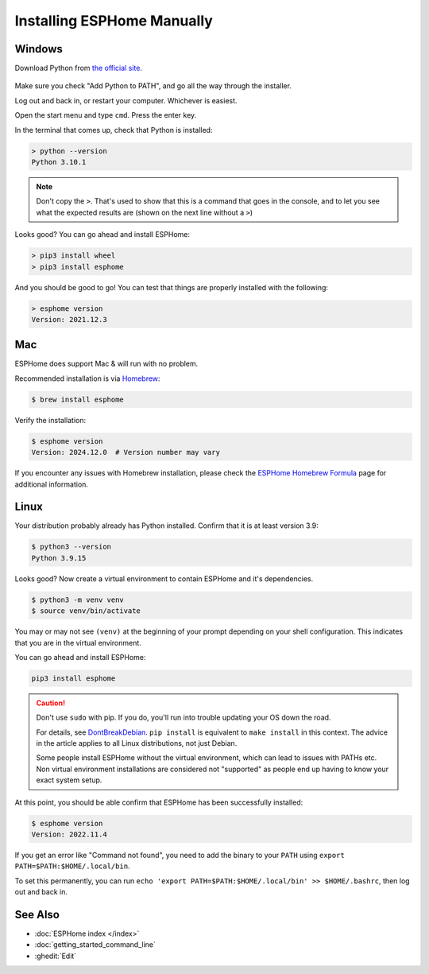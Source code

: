 Installing ESPHome Manually
===========================

Windows
-------

Download Python from `the official site <https://www.python.org/downloads/>`_.

.. figure:: images/python-win-installer.png
    :align: center
    :width: 75.0%
    :alt: Python installer window with arrows pointing to "Add Python to PATH" and "Install Now"

Make sure you check "Add Python to PATH", and go all the way through the
installer.

Log out and back in, or restart your computer. Whichever is easiest.

Open the start menu and type ``cmd``. Press the enter key.

In the terminal that comes up, check that Python is installed:

.. code-block:: console

    > python --version
    Python 3.10.1

.. note::

    Don't copy the ``>``. That's used to show that this is a command that goes
    in the console, and to let you see what the expected results are (shown on
    the next line without a ``>``)

Looks good? You can go ahead and install ESPHome:

.. code-block:: console

    > pip3 install wheel
    > pip3 install esphome

And you should be good to go! You can test that things are properly installed
with the following:

.. code-block:: console

    > esphome version
    Version: 2021.12.3

Mac
---

ESPHome does support Mac & will run with no problem.

Recommended installation is via `Homebrew <https://brew.sh/>`_:

.. code-block:: console

    $ brew install esphome

Verify the installation:

.. code-block:: console

    $ esphome version
    Version: 2024.12.0  # Version number may vary

If you encounter any issues with Homebrew installation, please check the
`ESPHome Homebrew Formula <https://formulae.brew.sh/formula/esphome>`_ page
for additional information.

Linux
-----

Your distribution probably already has Python installed. Confirm that it is at
least version 3.9:

.. code-block:: console

    $ python3 --version
    Python 3.9.15

Looks good? Now create a virtual environment to contain ESPHome and it's dependencies.

.. code-block:: console

    $ python3 -m venv venv
    $ source venv/bin/activate

You may or may not see ``(venv)`` at the beginning of your prompt depending on your shell configuration. This indicates that you are in the virtual environment.

You can go ahead and install ESPHome:

.. code-block:: bash

    pip3 install esphome

.. caution::

    Don't use ``sudo`` with pip. If you do, you'll run into trouble updating
    your OS down the road.

    For details, see `DontBreakDebian
    <https://wiki.debian.org/DontBreakDebian#A.27make_install.27_can_conflict_with_packages>`_.
    ``pip install`` is equivalent to ``make install`` in this context. The
    advice in the article applies to all Linux distributions, not just Debian.

    Some people install ESPHome without the virtual environment, which can lead to issues with PATHs etc.
    Non virtual environment installations are considered not "supported" as people end up having to know your exact system setup.

At this point, you should be able confirm that ESPHome has been successfully installed:

.. code-block:: console

    $ esphome version
    Version: 2022.11.4

If you get an error like "Command not found", you need to add the binary to
your ``PATH`` using ``export PATH=$PATH:$HOME/.local/bin``.

To set this permanently, you can run ``echo 'export
PATH=$PATH:$HOME/.local/bin' >> $HOME/.bashrc``, then log out and back in.

See Also
--------

- :doc:`ESPHome index </index>`
- :doc:`getting_started_command_line`
- :ghedit:`Edit`
